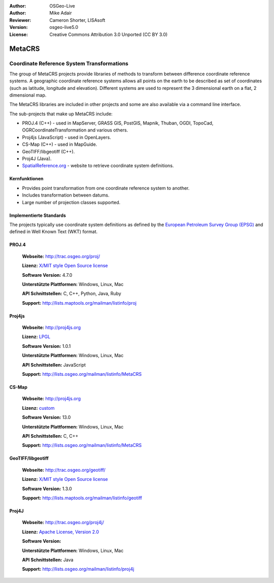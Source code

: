 :Author: OSGeo-Live
:Author: Mike Adair
:Reviewer: Cameron Shorter, LISAsoft
:Version: osgeo-live5.0
:License: Creative Commons Attribution 3.0 Unported (CC BY 3.0)

.. _metacrs-overview:

.. image:: ../../images/project_logos/logo-GDAL.png
  :scale: 60 %
  :alt: project logo
  :align: right
  :target: http://trac.osgeo.org/metacrs/wiki

.. image:: ../../images/logos/OSGeo_incubation.png
  :scale: 100 %
  :alt: OSGeo Project
  :align: right
  :target: http://www.osgeo.org/incubator/process/principles.html

MetaCRS
================================================================================

Coordinate Reference System Transformations
~~~~~~~~~~~~~~~~~~~~~~~~~~~~~~~~~~~~~~~~~~~~~~~~~~~~~~~~~~~~~~~~~~~~~~~~~~~~~~~~

.. image:: ../../images/project_logos/logo-metacrs.png
  :scale: 100 %
  :alt: map projection example
  :align: right
  :target: http://trac.osgeo.org/metacrs/wiki


The group of MetaCRS projects provide libraries of methods to transform between difference coordinate reference systems.
A geographic coordinate reference systems allows all points on the earth to be described as set of coordinates (such as latitude, longitude and elevation). Different systems are used to represent the 3 dimensional earth on a flat, 2 dimensional map.

The MetaCRS libraries are included in other projects and some are also available via a command line interface.

The sub-projects that make up MetaCRS include:

* PROJ.4 (C++) - used in MapServer, GRASS GIS, PostGIS, Mapnik, Thuban, OGDI, TopoCad, OGRCoordinateTransformation and various others.
* Proj4js (JavaScript) - used in OpenLayers.
* CS-Map (C++) - used in MapGuide.
* GeoTIFF/libgeotiff (C++).
* Proj4J (Java).
* `SpatialReference.org <http://spatialreference.org/>`_  - website to retrieve coordinate system definitions.

Kernfunktionen
--------------------------------------------------------------------------------

* Provides point transformation from one coordinate reference system to another.
* Includes transformation between datums.
* Large number of projection classes supported.


Implementierte Standards
--------------------------------------------------------------------------------

The projects typically use coordinate system definitions as defined by the 
`European Petroleum Survey Group (EPSG) <http://www.epsg.org/>`_ and defined in
Well Known Text (WKT) format.

PROJ.4
--------------------------------------------------------------------------------

  **Webseite:**  http://trac.osgeo.org/proj/
  
  **Lizenz:** `X/MIT style Open Source license <http://trac.osgeo.org/proj/wiki/WikiStart#License>`_
  
  **Software Version:** 4.7.0
  
  **Unterstützte Plattformen:** Windows, Linux, Mac
  
  **API Schnittstellen:** C, C++, Python, Java, Ruby
  
  **Support:** http://lists.maptools.org/mailman/listinfo/proj

Proj4js
--------------------------------------------------------------------------------

  **Webseite:**  http://proj4js.org
  
  **Lizenz:** `LPGL <http://www.gnu.org/copyleft/lesser.html>`_
  
  **Software Version:** 1.0.1
  
  **Unterstützte Plattformen:** Windows, Linux, Mac
  
  **API Schnittstellen:** JavaScript
  
  **Support:** http://lists.osgeo.org/mailman/listinfo/MetaCRS

CS-Map
--------------------------------------------------------------------------------

  **Webseite:**  http://proj4js.org
  
  **Lizenz:** `custom <http://svn.osgeo.org/metacrs/csmap/trunk/CsMapDev/license.txt>`_
  
  **Software Version:** 13.0
  
  **Unterstützte Plattformen:** Windows, Linux, Mac
  
  **API Schnittstellen:** C, C++

  **Support:** http://lists.osgeo.org/mailman/listinfo/MetaCRS

GeoTIFF/libgeotiff
--------------------------------------------------------------------------------

  **Webseite:**  http://trac.osgeo.org/geotiff/
  
  **Lizenz:** `X/MIT style Open Source license <http://trac.osgeo.org/proj/wiki/WikiStart#License>`_
  
  **Software Version:** 1.3.0
  
  **Support:** http://lists.maptools.org/mailman/listinfo/geotiff
  
Proj4J
--------------------------------------------------------------------------------

  **Webseite:**  http://trac.osgeo.org/proj4j/
  
  **Lizenz:** `Apache License, Version 2.0 <http://www.apache.org/licenses/LICENSE-2.0>`_
  
  **Software Version:** 
  
  **Unterstützte Plattformen:** Windows, Linux, Mac
  
  **API Schnittstellen:** Java
  
  **Support:** http://lists.osgeo.org/mailman/listinfo/proj4j
  
